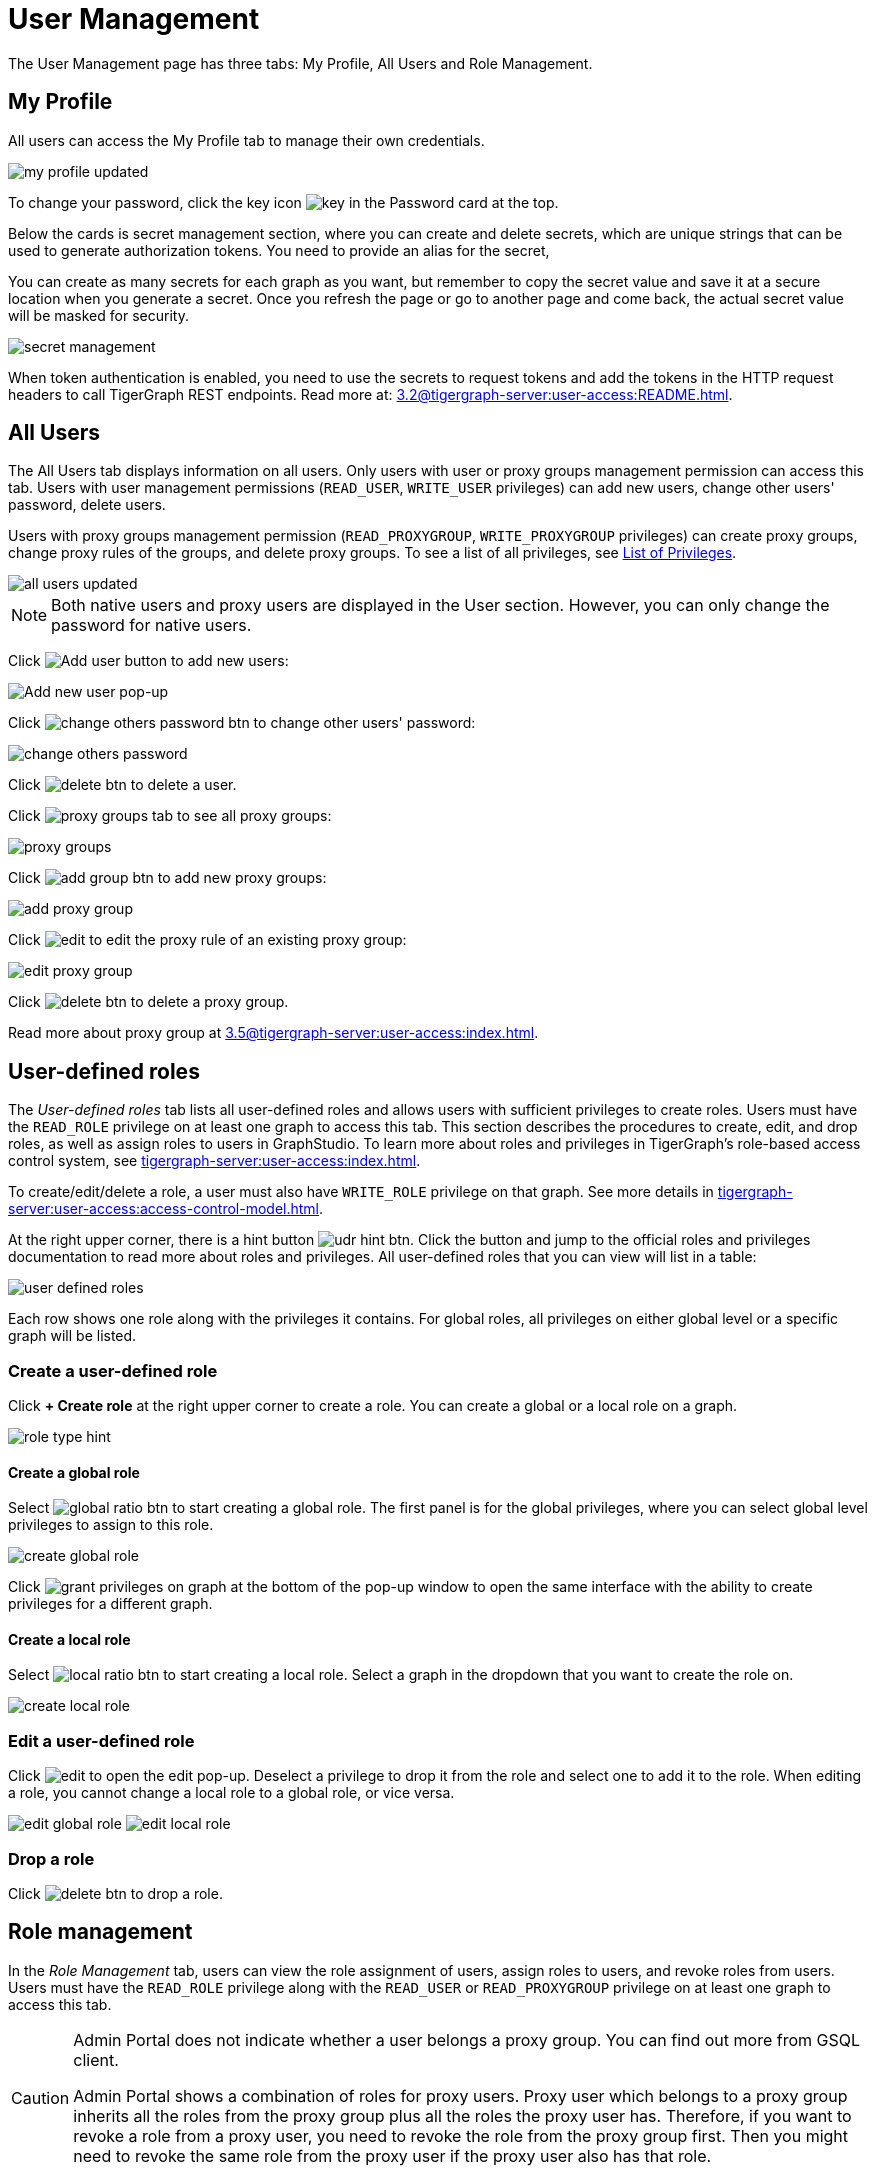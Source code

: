 = User Management
:experimental:

The User Management page has three tabs: My Profile, All Users and Role Management.

== My Profile

All users can access the My Profile tab to manage their own credentials.

image::my-profile-updated.png[]

To change your password, click the key icon image:key.png[] in the Password card at the top.

Below the cards is secret management section, where you can create and delete secrets, which are unique strings that can be used to generate authorization tokens.
You need to provide an alias for the secret,

You can create as many secrets for each graph as you want, but remember to copy the secret value and save it at a secure location when you generate a secret.
Once you refresh the page or go to another page and come back, the actual secret value will be masked for security.

image::secret-management.png[]

When token authentication is enabled, you need to use the secrets to request tokens and add the tokens in the HTTP request headers to call TigerGraph REST endpoints.
Read more at: xref:3.2@tigergraph-server:user-access:README.adoc[].

== All Users

The All Users tab displays information on all users.
Only users with user or proxy groups management permission can access this tab.
Users with user management permissions (`READ_USER`, `WRITE_USER` privileges) can add new users, change other users' password, delete users.

Users with proxy groups management permission (`READ_PROXYGROUP`, `WRITE_PROXYGROUP` privileges) can create proxy groups, change proxy rules of the groups, and delete proxy groups.
To see a list of all privileges, see xref:tigergraph-server:reference:list-of-privileges.adoc[List of Privileges].

image::all-users-updated.png[]

[NOTE]
====
Both native users and proxy users are displayed in the User section.
However, you can only change the password for native users.
====


Click image:add-user-btn.png[Add user button] to add new users:

image::all-users (1).png[Add new user pop-up]

Click image:change-others-password-btn.png[] to change other users' password:

image::change-others-password.png[]

Click image:delete_btn.png[] to delete a user.

Click image:proxy-groups-tab.png[] to see all proxy groups:

image::proxy-groups.png[]

Click image:add-group-btn.png[] to add new proxy groups:

image::add-proxy-group.png[]

Click image:edit.png[] to edit the proxy rule of an existing proxy group:

image::edit-proxy-group.png[]

Click image:delete_btn.png[] to delete a proxy group.

Read more about proxy group at xref:3.5@tigergraph-server:user-access:index.adoc[].

== User-defined roles

The _User-defined roles_ tab lists all user-defined roles and allows users with sufficient privileges to create roles. Users must have the `READ_ROLE` privilege on at least one graph to access this tab. This section describes the procedures to create, edit, and drop roles, as well as assign roles to users in GraphStudio.
To learn more about roles and privileges in TigerGraph's role-based access control system, see xref:tigergraph-server:user-access:index.adoc[].

To create/edit/delete a role, a user must also have `WRITE_ROLE` privilege on that graph.
See more details in xref:tigergraph-server:user-access:access-control-model.adoc[].

At the right upper corner, there is a hint button image:udr-hint-btn.png[].
Click the button and jump to the official roles and privileges documentation to read more about roles and privileges.
All user-defined roles that you can view will list in a table:

image::user-defined-roles.png[]

Each row shows one role along with the privileges it contains.
For global roles, all privileges on either global level or a specific graph will be listed.

=== Create a user-defined role

Click btn:[+ Create role] at the right upper corner to create a role.
You can create a global or a local role on a graph.

image:role-type-hint.png[]

==== Create a global role

Select image:global-ratio-btn.png[] to start creating a global role. The first panel is for the global privileges, where you can select global level privileges to assign to this role.

image::create-global-role.png[]

Click image:grant-privileges-on-graph.png[] at the bottom of the pop-up window to open the same interface with the ability to create privileges for a different graph.

==== Create a local role

Select image:local-ratio-btn.png[] to start creating a local role.
Select a graph in the dropdown that you want to create the role on.

image::create-local-role.png[]

=== Edit a user-defined role

Click image:edit.png[] to open the edit pop-up.
Deselect a privilege to drop it from the role and select one to add it to the role.
When editing a role, you cannot change a local role to a global role, or vice versa.

image:edit-global-role.png[] image:edit-local-role.png[]

=== Drop a role

Click image:delete_btn.png[] to drop a role.

== Role management

In the _Role Management_ tab, users can view the role assignment of users, assign roles to users, and revoke roles from users. Users must have the `READ_ROLE` privilege along with the `READ_USER` or `READ_PROXYGROUP` privilege on at least one graph to access this tab.

[CAUTION]
====
Admin Portal does not indicate whether a user belongs a proxy group. You can find out more from GSQL client.

Admin Portal shows a combination of roles for proxy users.
Proxy user which belongs to a proxy group inherits all the roles from the proxy group plus all the roles the proxy user has.
Therefore, if you want to revoke a role from a proxy user, you need to revoke the role from the proxy group first.
Then you might need to revoke the same role from the proxy user if the proxy user also has that role.
====

To assign roles, users need to have `WRITE_ROLE` privilege.
If you only have `READ_ROLE` privilege, you can only view the current assignment but can not modify it.

image::role-management.png[]

=== Select a graph

You can use the dropdown menu in the top left corner to select on which graph you want to assign different roles to different users, you can either choose `global` to assign global roles or a specific graph to assign local roles:

image:select-graph-1.png[] image:select-graph-2.png[]

=== Select a role

You can use the second dropdown menu to select a role that you want to assign to different users:

image::select-role.png[]

NOTE: With `global` selected, you can assign all global built-in or user-defined roles.
With a specific graph selected, you can assign all local built-in roles or local user-defined roles within that graph.

=== View role details

Next to the dropdowns, click the btn:[View role details] button image:view-role-detail-btn.png[] to view the information on the selected role.

image::role-detail.png[]

=== Search user

You can type in the search box to search for users:

image::search-user.png[]

=== Settings for users

You can sort the users by alphabetic order or name length:

image::sort-users.png[]

You can choose to show all users, show the users who have the role, or show the users who don't have the role:

image::show-users.png[]

=== Grant/revoke a role

NOTE: On a small screen, you need to click image:manage-btn.png[] to open the assignment panel.

Once you've selected a graph and a role, all users will be listed with a checkbox. You can check the box next to the user to grant the role, or uncheck to revoke the role.

image::user-assignment.png[]

After modifying your assignment, click btn:[SAVE] to save your changes.
You can also discard your changes with the btn:[DISCARD] button.

image::user-assignment-changed.png[View after changing role assignment]

Click the proxy group button to switch to proxy groups and manage their roles.

image::manage-groups.png[]

[TIP]
====
If you have made changes to users through GSQL after opening the user management page, click the refresh button in the top right corner to reflect the changes in Admin Portal.
====
